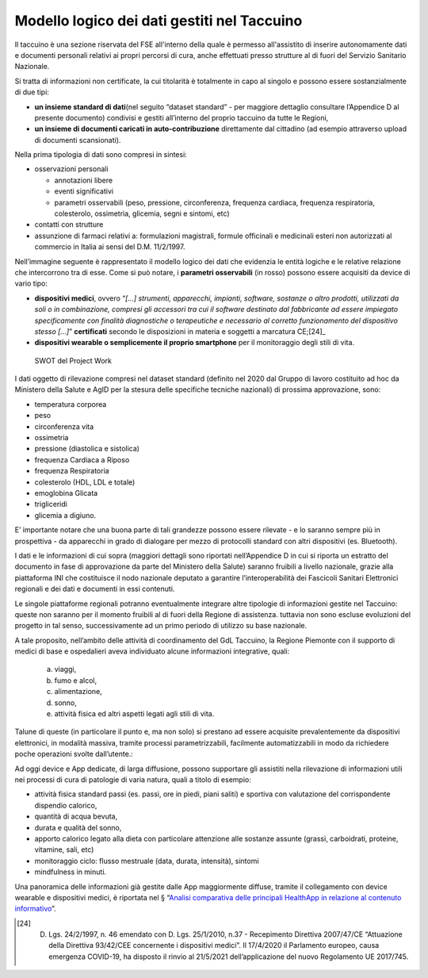 Modello logico dei dati gestiti nel Taccuino
================================================

Il taccuino è una sezione riservata del FSE all'interno della quale è
permesso all'assistito di inserire autonomamente dati e documenti
personali relativi ai propri percorsi di cura, anche effettuati presso
strutture al di fuori del Servizio Sanitario Nazionale.

Si tratta di informazioni non certificate, la cui titolarità è
totalmente in capo al singolo e possono essere sostanzialmente di due
tipi:

-  **un insieme standard di dati**\ (nel seguito “dataset standard” -
   per maggiore dettaglio consultare l’Appendice D al presente documento) 
   condivisi e gestiti all’interno del proprio taccuino da tutte le Regioni,

-  **un insieme di documenti caricati in auto-contribuzione**
   direttamente dal cittadino (ad esempio attraverso upload di documenti
   scansionati).

Nella prima tipologia di dati sono compresi in sintesi:

-  osservazioni personali

   -  annotazioni libere

   -  eventi significativi

   -  parametri osservabili (peso, pressione, circonferenza, frequenza
      cardiaca, frequenza respiratoria, colesterolo, ossimetria,
      glicemia, segni e sintomi, etc)

-  contatti con strutture

-  assunzione di farmaci relativi a: formulazioni magistrali, formule
   officinali e medicinali esteri non autorizzati al commercio in Italia
   ai sensi del D.M. 11/2/1997.

Nell’immagine seguente è rappresentato il modello logico dei dati che
evidenzia le entità logiche e le relative relazione che intercorrono tra
di esse. Come si può notare, i **parametri osservabili** (in rosso)
possono essere acquisiti da device di vario tipo:

-  **dispositivi medici**, ovvero “\ *[...] strumenti, apparecchi,
   impianti, software, sostanze o altro prodotti, utilizzati da soli o
   in combinazione, compresi gli accessori tra cui il software destinato
   dal fabbricante ad essere impiegato specificamente con finalità
   diagnostiche o terapeutiche e necessario al corretto funzionamento
   del dispositivo stesso [...]*\ ” **certificati** secondo le
   disposizioni in materia e soggetti a marcatura CE;[24]_

-  **dispositivi wearable o semplicemente il proprio smartphone** per il
   monitoraggio degli stili di vita.

.. |image| figure:: /immagini/1000020100000556000002D524211B16DEC8C893.png
   :scale: 50 % 
   :alt: SWOT del Project Work

   SWOT del Project Work


I dati oggetto di rilevazione compresi nel dataset standard (definito
nel 2020 dal Gruppo di lavoro costituito ad hoc da Ministero della
Salute e AgID per la stesura delle specifiche tecniche nazionali) di
prossima approvazione, sono:

-  temperatura corporea

-  peso

-  circonferenza vita

-  ossimetria

-  pressione (diastolica e sistolica)

-  frequenza Cardiaca a Riposo

-  frequenza Respiratoria

-  colesterolo (HDL, LDL e totale)

-  emoglobina Glicata

-  trigliceridi

-  glicemia a digiuno.

E’ importante notare che una buona parte di tali grandezze possono
essere rilevate - e lo saranno sempre più in prospettiva - da apparecchi
in grado di dialogare per mezzo di protocolli standard con altri
dispositivi (es. Bluetooth).

I dati e le informazioni di cui sopra (maggiori dettagli sono riportati
nell’Appendice D in cui si riporta un estratto
del documento in fase di approvazione da parte del Ministero della
Salute) saranno fruibili a livello nazionale, grazie alla piattaforma
INI che costituisce il nodo nazionale deputato a garantire
l’interoperabilità dei Fascicoli Sanitari Elettronici regionali e dei
dati e documenti in essi contenuti.

Le singole piattaforme regionali potranno eventualmente integrare altre
tipologie di informazioni gestite nel Taccuino: queste non saranno per
il momento fruibili al di fuori della Regione di assistenza. tuttavia
non sono escluse evoluzioni del progetto in tal senso, successivamente
ad un primo periodo di utilizzo su base nazionale.

A tale proposito, nell’ambito delle attività di coordinamento del GdL
Taccuino, la Regione Piemonte con il supporto di medici di base e
ospedalieri aveva individuato alcune informazioni integrative, quali:

   a. viaggi,

   b. fumo e alcol,

   c. alimentazione,

   d. sonno,

   e. attività fisica ed altri aspetti legati agli stili di vita.

Talune di queste (in particolare il punto e, ma non solo) si prestano ad
essere acquisite prevalentemente da dispositivi elettronici, in modalità
massiva, tramite processi parametrizzabili, facilmente automatizzabili
in modo da richiedere poche operazioni svolte dall’utente.:

Ad oggi device e App dedicate, di larga diffusione, possono supportare
gli assistiti nella rilevazione di informazioni utili nei processi di
cura di patologie di varia natura, quali a titolo di esempio:

-  attività fisica standard passi (es. passi, ore in piedi, piani
   saliti) e sportiva con valutazione del corrispondente dispendio
   calorico,

-  quantità di acqua bevuta,

-  durata e qualità del sonno,

-  apporto calorico legato alla dieta con particolare attenzione alle
   sostanze assunte (grassi, carboidrati, proteine, vitamine, sali, etc)

-  monitoraggio ciclo: flusso mestruale (data, durata, intensità),
   sintomi

-  mindfulness in minuti.

Una panoramica delle informazioni già gestite dalle App maggiormente
diffuse, tramite il collegamento con device wearable e dispositivi
medici, è riportata nel § “\ `Analisi comparativa delle principali
HealthApp in relazione al contenuto informativo <#_cw55x23wd81b>`__\ ”.

.. [24] D. Lgs. 24/2/1997, n. 46 emendato con D. Lgs. 25/1/2010, n.37 - Recepimento Direttiva 2007/47/CE “Attuazione della Direttiva 93/42/CEE concernente i dispositivi medici”. Il 17/4/2020 il Parlamento europeo, causa emergenza COVID-19, ha disposto il rinvio al 21/5/2021 dell’applicazione del nuovo Regolamento UE 2017/745.

